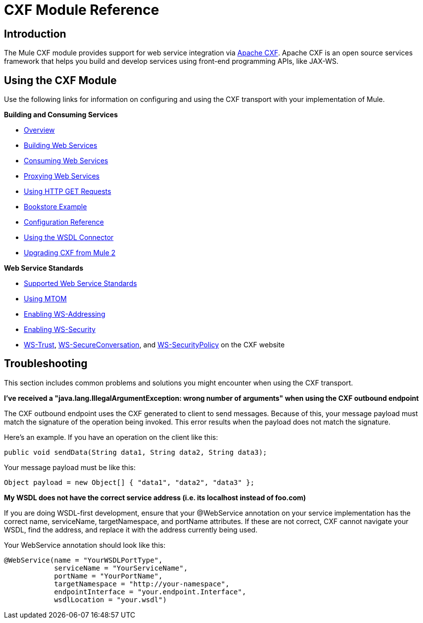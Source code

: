 = CXF Module Reference

== Introduction

The Mule CXF module provides support for web service integration via http://incubator.apache.org/cxf/[Apache CXF]. Apache CXF is an open source services framework that helps you build and develop services using front-end programming APIs, like JAX-WS.

== Using the CXF Module

Use the following links for information on configuring and using the CXF transport with your implementation of Mule.

*Building and Consuming Services*

* link:/documentation-3.2/display/32X/CXF+Module+Overview[Overview]
* link:/documentation-3.2/display/32X/Building+Web+Services+with+CXF[Building Web Services]
* link:/documentation-3.2/display/32X/Consuming+Web+Services+with+CXF[Consuming Web Services]
* link:/documentation-3.2/display/32X/Proxying+Web+Services+with+CXF[Proxying Web Services]
* link:/documentation-3.2/display/32X/Using+HTTP+GET+Requests[Using HTTP GET Requests]
* link:/documentation-3.2/display/32X/Bookstore+Example[Bookstore Example]
* link:/documentation-3.2/display/32X/CXF+Module+Configuration+Reference[Configuration Reference]
* link:/documentation-3.2/display/32X/WSDL+Connectors[Using the WSDL Connector]
* link:/documentation-3.2/display/32X/Upgrading+CXF+from+Mule+2[Upgrading CXF from Mule 2]

*Web Service Standards*

* link:/documentation-3.2/display/32X/Supported+Web+Service+Standards[Supported Web Service Standards]
* link:/documentation-3.2/display/32X/Using+MTOM[Using MTOM]
* link:/documentation-3.2/display/32X/Enabling+WS-Addressing[Enabling WS-Addressing]
* link:/documentation-3.2/display/32X/Enabling+WS-Security[Enabling WS-Security]
* http://cxf.apache.org/docs/ws-trust.html[WS-Trust], http://cxf.apache.org/docs/ws-secureconversation.html[WS-SecureConversation], and http://cxf.apache.org/docs/ws-securitypolicy.html[WS-SecurityPolicy] on the CXF website

== Troubleshooting

This section includes common problems and solutions you might encounter when using the CXF transport.

*I've received a "java.lang.IllegalArgumentException: wrong number of arguments" when using the CXF outbound endpoint*

The CXF outbound endpoint uses the CXF generated to client to send messages. Because of this, your message payload must match the signature of the operation being invoked. This error results when the payload does not match the signature.

Here's an example. If you have an operation on the client like this:

[source]
----
public void sendData(String data1, String data2, String data3);
----

Your message payload must be like this:

[source]
----
Object payload = new Object[] { "data1", "data2", "data3" };
----

*My WSDL does not have the correct service address (i.e. its localhost instead of foo.com)*

If you are doing WSDL-first development, ensure that your @WebService annotation on your service implementation has the correct name, serviceName, targetNamespace, and portName attributes. If these are not correct, CXF cannot navigate your WSDL, find the address, and replace it with the address currently being used.

Your WebService annotation should look like this:

[source]
----
@WebService(name = "YourWSDLPortType",
            serviceName = "YourServiceName",
            portName = "YourPortName",
            targetNamespace = "http://your-namespace",
            endpointInterface = "your.endpoint.Interface",
            wsdlLocation = "your.wsdl")
----
